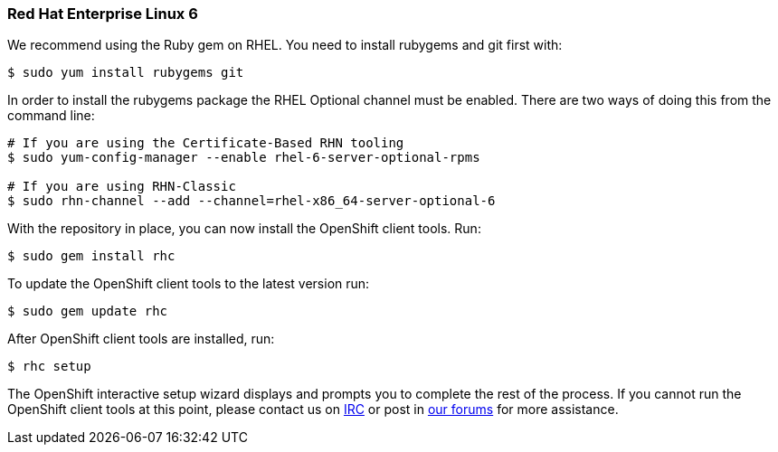 [[red-hat-enterprise-linux-6]]
Red Hat Enterprise Linux 6
~~~~~~~~~~~~~~~~~~~~~~~~~~~

We recommend using the Ruby gem on RHEL. You need to install rubygems
and git first with:

-------------------------------
$ sudo yum install rubygems git
-------------------------------

In order to install the rubygems package the RHEL Optional channel must
be enabled. There are two ways of doing this from the command line:

-----------------------------------------------------------------
# If you are using the Certificate-Based RHN tooling
$ sudo yum-config-manager --enable rhel-6-server-optional-rpms   

# If you are using RHN-Classic
$ sudo rhn-channel --add --channel=rhel-x86_64-server-optional-6
-----------------------------------------------------------------

With the repository in place, you can now install the OpenShift client
tools. Run:

----------------------
$ sudo gem install rhc
----------------------

To update the OpenShift client tools to the latest version run:

---------------------
$ sudo gem update rhc
---------------------

After OpenShift client tools are installed, run:

-----------
$ rhc setup
-----------

The OpenShift interactive setup wizard displays and prompts you to
complete the rest of the process. If you cannot run the OpenShift client
tools at this point, please contact us on
http://webchat.freenode.net/?channels=openshift&uio=d4[IRC] or post in
link:/forums/openshift[our forums] for more assistance.
